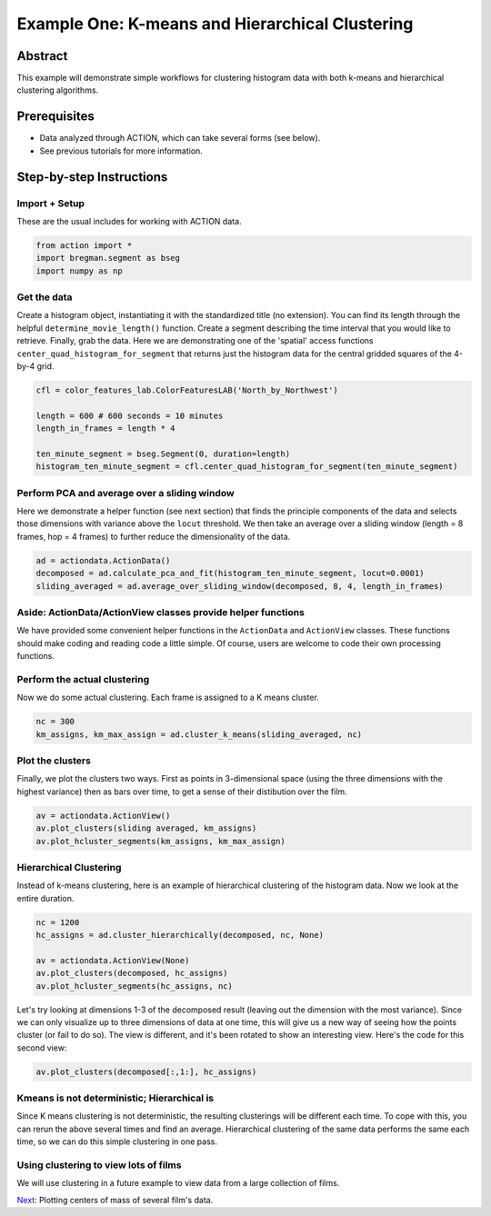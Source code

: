 **************************************************
Example One: K-means and Hierarchical Clustering
**************************************************

Abstract
========

This example will demonstrate simple workflows for clustering histogram data with both k-means and hierarchical clustering algorithms.

Prerequisites
=============

* Data analyzed through ACTION, which can take several forms (see below).
* See previous tutorials for more information.

Step-by-step Instructions
=========================

Import + Setup
--------------

These are the usual includes for working with ACTION data.

.. code-block:: python

	from action import *
	import bregman.segment as bseg
	import numpy as np

Get the data
------------

Create a histogram object, instantiating it with the standardized title (no extension). You can find its length through the helpful ``determine_movie_length()`` function. Create a segment describing the time interval that you would like to retrieve. Finally, grab the data. Here we are demonstrating one of the 'spatial' access functions ``center_quad_histogram_for_segment`` that returns just the histogram data for the central gridded squares of the 4-by-4 grid.

.. code-block:: python

	cfl = color_features_lab.ColorFeaturesLAB('North_by_Northwest')

	length = 600 # 600 seconds = 10 minutes
	length_in_frames = length * 4

	ten_minute_segment = bseg.Segment(0, duration=length)
	histogram_ten_minute_segment = cfl.center_quad_histogram_for_segment(ten_minute_segment)


Perform PCA and average over a sliding window
---------------------------------------------

Here we demonstrate a helper function (see next section) that finds the principle components of the data and selects those dimensions with variance above the ``locut`` threshold. We then take an average over a sliding window (length = 8 frames, hop = 4 frames) to further reduce the dimensionality of the data.

.. code-block:: python

	ad = actiondata.ActionData()
	decomposed = ad.calculate_pca_and_fit(histogram_ten_minute_segment, locut=0.0001)
	sliding_averaged = ad.average_over_sliding_window(decomposed, 8, 4, length_in_frames)

Aside: ActionData/ActionView classes provide helper functions
-------------------------------------------------------------

We have provided some convenient helper functions in the ``ActionData`` and ``ActionView`` classes. These functions should make coding and reading code a little simple. Of course, users are welcome to code their own processing functions.

Perform the actual clustering
-----------------------------

Now we do some actual clustering. Each frame is assigned to a K means cluster.

.. code-block:: python

	nc = 300
	km_assigns, km_max_assign = ad.cluster_k_means(sliding_averaged, nc)

Plot the clusters
-----------------

Finally, we plot the clusters two ways. First as points in 3-dimensional space (using the three dimensions with the highest variance) then as bars over time, to get a sense of their distibution over the film. 

.. code-block:: python

	av = actiondata.ActionView()
	av.plot_clusters(sliding averaged, km_assigns)
	av.plot_hcluster_segments(km_assigns, km_max_assign)

.. image:: /images/action_ex1_kmeans.png
.. image:: /images/action_ex1_kmeans_segments.png

Hierarchical Clustering
-----------------------

Instead of k-means clustering, here is an example of hierarchical clustering of the histogram data. Now we look at the entire duration.

.. code-block:: python

	nc = 1200
	hc_assigns = ad.cluster_hierarchically(decomposed, nc, None)

	av = actiondata.ActionView(None)
	av.plot_clusters(decomposed, hc_assigns)
	av.plot_hcluster_segments(hc_assigns, nc)

.. image:: /images/action_ex1_lowest_dims.png
.. image:: /images/action_ex1_segs.png

Let's try looking at dimensions 1-3 of the decomposed result (leaving out the dimension with the most variance). Since we can only visualize up to three dimensions of data at one time, this will give us a new way of seeing how the points cluster (or fail to do so). The view is different, and it's been rotated to show an interesting view. Here's the code for this second view:

.. code-block:: python

	av.plot_clusters(decomposed[:,1:], hc_assigns)

.. image:: /images/action_ex1_hierarchical_dims_1-3.png

Kmeans is not deterministic; Hierarchical is
--------------------------------------------

Since K means clustering is not deterministic, the resulting clusterings will be different each time. To cope with this, you can rerun the above several times and find an average. Hierarchical clustering of the same data performs the same each time, so we can do this simple clustering in one pass.

Using clustering to view lots of films
--------------------------------------

We will use clustering in a future example to view data from a large collection of films.

`Next <example_two_centers_of_mass.html>`_: Plotting centers of mass of several film's data.